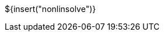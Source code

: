 // SPDX-License-Identifier: MIT
// Copyright 2022 Martin Schröder <info@swedishembedded.com>
// Consulting: https://swedishembedded.com/consulting
// Simulation: https://swedishembedded.com/simulation
// Training: https://swedishembedded.com/tag/training

${insert("nonlinsolve")}
